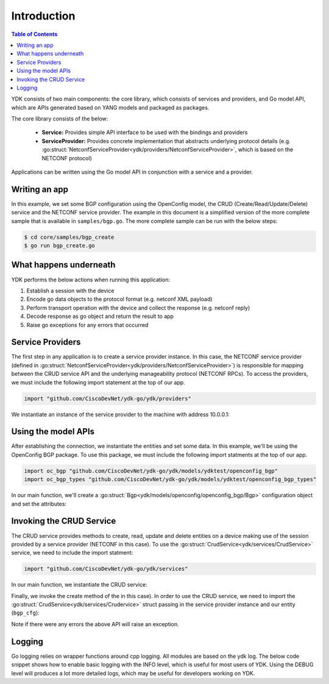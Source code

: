 Introduction
=============
.. contents:: Table of Contents

YDK consists of two main components: the core library, which consists of services and providers, and Go model API, which are APIs generated based on YANG models and packaged as packages.

The core library consists of the below:

    * **Service:** Provides simple API interface to be used with the bindings and providers
    * **ServiceProvider:** Provides concrete implementation that abstracts underlying protocol details (e.g. :go:struct:`NetconfServiceProvider<ydk/providers/NetconfServiceProvider>`, which is based on the NETCONF protocol)

Applications can be written using the Go model API in conjunction with a service and a provider.

Writing an app
--------------

In this example, we set some BGP configuration using the OpenConfig model, the CRUD (Create/Read/Update/Delete) service and the NETCONF service provider. The example in this document is a simplified version of the more complete sample that is available in ``samples/bgp.go``. The more complete sample can be run with the below steps:

.. code-block:: sh
    
    $ cd core/samples/bgp_create
    $ go run bgp_create.go


What happens underneath
-----------------------
YDK performs the below actions when running this application:

1. Establish a session with the device
2. Encode go data objects to the protocol format (e.g. netconf XML payload)
3. Perform transport operation with the device and collect the response (e.g. netconf reply)
4. Decode response as go object and return the result to app
5. Raise go exceptions for any errors that occurred


Service Providers
-----------------
The first step in any application is to create a service provider instance. In this case, the NETCONF service provider (defined in :go:struct:`NetconfServiceProvider<ydk/providers/NetconfServiceProvider>`) is responsible for mapping between the CRUD service API and the underlying manageability protocol (NETCONF RPCs). To access the providers, we must include the following import statement at the top of our app.

.. code-block:: c

    import "github.com/CiscoDevNet/ydk-go/ydk/providers"

We instantiate an instance of the service provider to the machine with address 10.0.0.1:

.. code-block:: c
    :linenos:

    func main() {
        var provider providers.NetconfServiceProvider = providers.NetconfServiceProvider{
            Address:  "127.0.0.1",
            Username: "admin",
            Password: "admin",
            Port:     12022}
        provider.Connect()


Using the model APIs
--------------------
After establishing the connection, we instantiate the entities and set some data. In this example, we'll be using the OpenConfig BGP package. To use this package, we must include the following import statments at the top of our app.

.. code-block:: c

    import oc_bgp "github.com/CiscoDevNet/ydk-go/ydk/models/ydktest/openconfig_bgp"
    import oc_bgp_types "github.com/CiscoDevNet/ydk-go/ydk/models/ydktest/openconfig_bgp_types"

In our main function, we'll create a :go:struct:`Bgp<ydk/models/openconfig/openconfig_bgp/Bgp>` configuration object and set the attributes:

.. code-block:: c
    :linenos:
    :lineno-start: 8

        // create BGP object
        bgp := oc_bgp.Bgp{}

        // set the Global AS
        bgp.Global.Config.As = 65172

        // Create an AFI SAFI config
        ipv6_afisafi := oc_bgp.Bgp_Global_AfiSafis_AfiSafi{}
        ipv6_afisafi.AfiSafiName = &oc_bgp_types.IPV6UNICAST{}
        ipv6_afisafi.Config.AfiSafiName = &oc_bgp_types.IPV6UNICAST{}
        ipv6_afisafi.Config.Enabled = true

        // Add the AFI SAFI config to the global AFI SAFI list
        bgp.Global.AfiSafis.AfiSafi = append(bgp.Global.AfiSafis.AfiSafi, ipv6_afisafi)

Invoking the CRUD Service
-------------------------
The CRUD service provides methods to create, read, update and delete entities on a device making use of the session provided by a service provider (NETCONF in this case). To use the :go:struct:`CrudService<ydk/services/CrudService>` service, we need to include the import statment:

.. code-block:: c

    import "github.com/CiscoDevNet/ydk-go/ydk/services"

In our main function, we instantiate the CRUD service:

.. code-block:: c
    :linenos:
    :lineno-start: 24

        crud := services.CrudService{}

Finally, we invoke the create method of the in this case).  In order to use the CRUD service, we need to import the :go:struct:`CrudService<ydk/services/Crudervice>` struct passing in the
service provider instance and our entity (``bgp_cfg``):

.. code-block:: c
    :linenos:
    :lineno-start: 25

        crud.Create(&provider, &bgp)
    }

Note if there were any errors the above API will raise an exception.

.. _howto-logging:

Logging
-------
Go logging relies on wrapper functions around cpp logging. All modules are based on the ydk log. The below code snippet shows how to enable basic logging with the INFO level, which is useful for most users of YDK. Using the DEBUG level will produces a lot more detailed logs, which may be useful for developers working on YDK.

.. code-block:: c
    :linenos:
    
    package main

    import "github.com/CiscoDevNet/ydk-go/ydk"

    func main() {
        ydk.EnableLogging(ydk.Info)
    }

